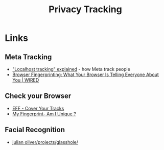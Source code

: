 :PROPERTIES:
:ID:       a120ecf3-70bb-46e7-9709-37dc59db883c
:mtime:    20251017002846 20250724130645 20250624075952 20250611145118
:ctime:    20250611145118
:END:
#+TITLE: Privacy Tracking
#+FILETAGS: :privacy:tracking:


* Links

** Meta Tracking

+ [[https://www.zeropartydata.es/p/localhost-tracking-explained-it-could]["Localhost tracking" explained]] - how Meta track people
+ [[https://www.wired.com/story/what-is-browser-fingerprinting/][Browser Fingerprinting: What Your Browser Is Telling Everyone About You | WIRED]]


** Check your Browser

+ [[https://coveryourtracks.eff.org/][EFF - Cover Your Tracks]]
+ [[https://amiunique.org/fingerprint][My Fingerprint- Am I Unique ?]]

** Facial Recognition

+ [[https://julianoliver.com/projects/glasshole/][julian oliver/projects/glasshole/]]
